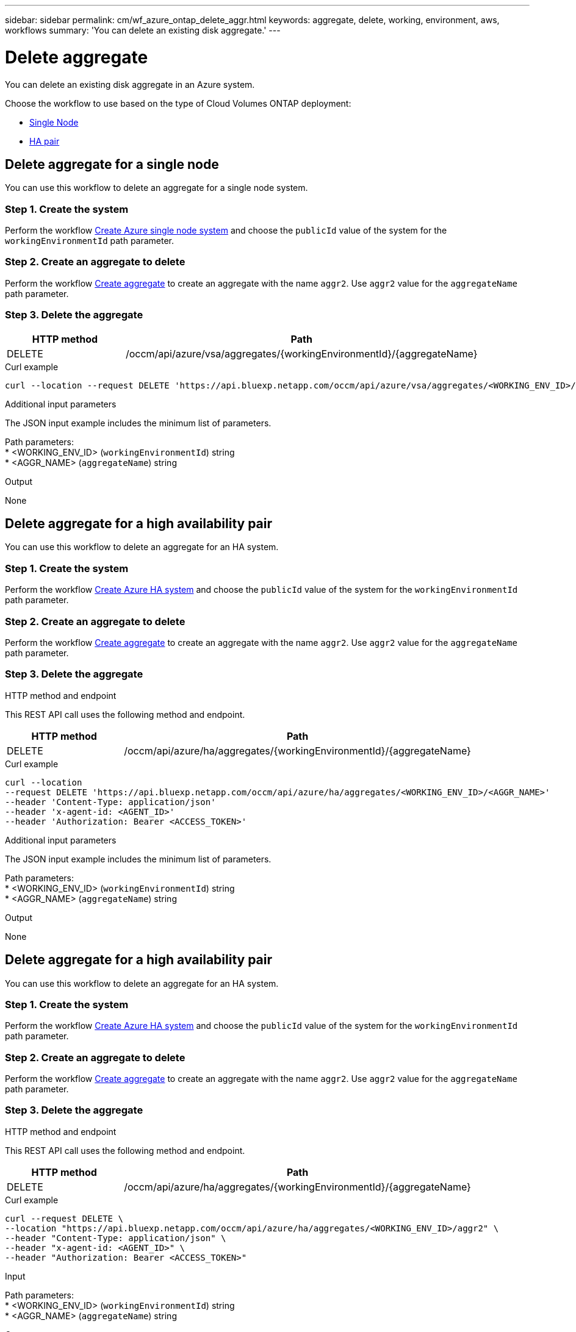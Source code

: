 ---
sidebar: sidebar
permalink: cm/wf_azure_ontap_delete_aggr.html
keywords: aggregate, delete, working, environment, aws, workflows
summary: 'You can delete an existing disk aggregate.'
---

= Delete aggregate
:hardbreaks:
:nofooter:
:icons: font
:linkattrs:
:imagesdir: ../media/

[.lead]
You can delete an existing disk aggregate in an Azure system.

Choose the workflow to use based on the type of Cloud Volumes ONTAP deployment:

* <<Delete aggregate for a single node, Single Node>>
* <<Delete aggregate for a high availability pair, HA pair>>

== Delete aggregate for a single node
You can use this workflow to delete an aggregate for a single node system.


=== Step 1. Create the system

Perform the workflow link:wf_azure_cloud_create_we_paygo.html#create-a-system-for-a-single-node[Create Azure single node system] and choose the `publicId` value of the system for the `workingEnvironmentId` path parameter.

=== Step 2. Create an aggregate to delete

Perform the workflow link:wf_azure_ontap_create_aggr.html#create-aggregate-for-a-single-node[Create aggregate] to create an aggregate with the name `aggr2`. Use `aggr2` value for the `aggregateName` path parameter.

=== Step 3. Delete the aggregate

[cols="25,75"*,options="header"]
|===
|HTTP method
|Path
|DELETE
|/occm/api/azure/vsa/aggregates/{workingEnvironmentId}/{aggregateName}
|===

.Curl example
[source,curl]
curl --location --request DELETE 'https://api.bluexp.netapp.com/occm/api/azure/vsa/aggregates/<WORKING_ENV_ID>/<AGGR_NAME>' --header 'Content-Type: application/json' --header 'x-agent-id: <AGENT_ID>' --header 'Authorization: Bearer <ACCESS_TOKEN>'

.Additional input parameters

The JSON input example includes the minimum list of parameters.


Path parameters:
* <WORKING_ENV_ID> (`workingEnvironmentId`) string
* <AGGR_NAME> (`aggregateName`) string

.Output

None

== Delete aggregate for a high availability pair
You can use this workflow to delete an aggregate for an HA system.

=== Step 1. Create the system

Perform the workflow link:wf_azure_cloud_create_we_paygo.html#create-a-system-for-a-high-availability-pair[Create Azure HA system] and choose the `publicId` value of the system for the `workingEnvironmentId` path parameter.

=== Step 2. Create an aggregate to delete

Perform the workflow link:wf_azure_ontap_create_aggr.html[Create aggregate] to create an aggregate with the name `aggr2`. Use `aggr2` value for the `aggregateName` path parameter.

=== Step 3. Delete the aggregate

.HTTP method and endpoint

This REST API call uses the following method and endpoint.

[cols="25,75"*,options="header"]
|===
|HTTP method
|Path
|DELETE
|/occm/api/azure/ha/aggregates/{workingEnvironmentId}/{aggregateName}
|===

.Curl example
[source,curl]
curl --location 
--request DELETE 'https://api.bluexp.netapp.com/occm/api/azure/ha/aggregates/<WORKING_ENV_ID>/<AGGR_NAME>' 
--header 'Content-Type: application/json' 
--header 'x-agent-id: <AGENT_ID>' 
--header 'Authorization: Bearer <ACCESS_TOKEN>'

.Additional input parameters

The JSON input example includes the minimum list of parameters.


Path parameters:
* <WORKING_ENV_ID> (`workingEnvironmentId`) string
* <AGGR_NAME> (`aggregateName`) string

.Output

None

== Delete aggregate for a high availability pair
You can use this workflow to delete an aggregate for an HA system.

=== Step 1. Create the system

Perform the workflow link:wf_azure_cloud_create_we_paygo.html#create-a-system-for-a-high-availability-pair[Create Azure HA system] and choose the `publicId` value of the system for the `workingEnvironmentId` path parameter.

=== Step 2. Create an aggregate to delete

Perform the workflow link:wf_azure_ontap_create_aggr.html[Create aggregate] to create an aggregate with the name `aggr2`. Use `aggr2` value for the `aggregateName` path parameter.

=== Step 3. Delete the aggregate

.HTTP method and endpoint

This REST API call uses the following method and endpoint.

[cols="25,75"*,options="header"]
|===
|HTTP method
|Path
|DELETE
|/occm/api/azure/ha/aggregates/{workingEnvironmentId}/{aggregateName}
|===

.Curl example
[source,curl]
curl --request DELETE \
--location "https://api.bluexp.netapp.com/occm/api/azure/ha/aggregates/<WORKING_ENV_ID>/aggr2" \
--header "Content-Type: application/json" \
--header "x-agent-id: <AGENT_ID>" \
--header "Authorization: Bearer <ACCESS_TOKEN>"

.Input

Path parameters:
* <WORKING_ENV_ID> (`workingEnvironmentId`) string
* <AGGR_NAME> (`aggregateName`) string

.Output

None
